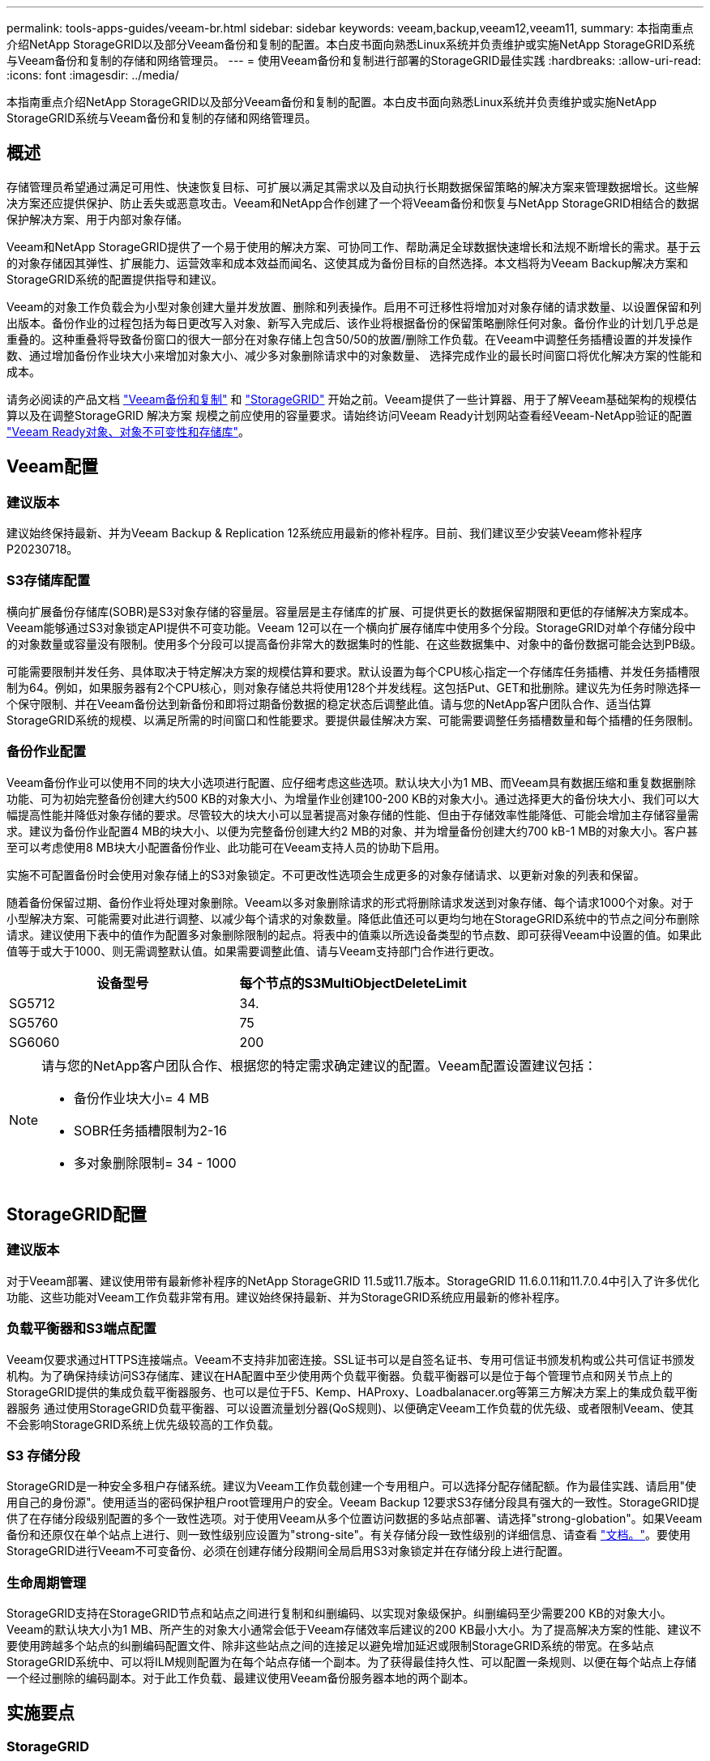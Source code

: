 ---
permalink: tools-apps-guides/veeam-br.html 
sidebar: sidebar 
keywords: veeam,backup,veeam12,veeam11, 
summary: 本指南重点介绍NetApp StorageGRID以及部分Veeam备份和复制的配置。本白皮书面向熟悉Linux系统并负责维护或实施NetApp StorageGRID系统与Veeam备份和复制的存储和网络管理员。 
---
= 使用Veeam备份和复制进行部署的StorageGRID最佳实践
:hardbreaks:
:allow-uri-read: 
:icons: font
:imagesdir: ../media/


[role="lead"]
本指南重点介绍NetApp StorageGRID以及部分Veeam备份和复制的配置。本白皮书面向熟悉Linux系统并负责维护或实施NetApp StorageGRID系统与Veeam备份和复制的存储和网络管理员。



== 概述

存储管理员希望通过满足可用性、快速恢复目标、可扩展以满足其需求以及自动执行长期数据保留策略的解决方案来管理数据增长。这些解决方案还应提供保护、防止丢失或恶意攻击。Veeam和NetApp合作创建了一个将Veeam备份和恢复与NetApp StorageGRID相结合的数据保护解决方案、用于内部对象存储。

Veeam和NetApp StorageGRID提供了一个易于使用的解决方案、可协同工作、帮助满足全球数据快速增长和法规不断增长的需求。基于云的对象存储因其弹性、扩展能力、运营效率和成本效益而闻名、这使其成为备份目标的自然选择。本文档将为Veeam Backup解决方案和StorageGRID系统的配置提供指导和建议。

Veeam的对象工作负载会为小型对象创建大量并发放置、删除和列表操作。启用不可迁移性将增加对对象存储的请求数量、以设置保留和列出版本。备份作业的过程包括为每日更改写入对象、新写入完成后、该作业将根据备份的保留策略删除任何对象。备份作业的计划几乎总是重叠的。这种重叠将导致备份窗口的很大一部分在对象存储上包含50/50的放置/删除工作负载。在Veeam中调整任务插槽设置的并发操作数、通过增加备份作业块大小来增加对象大小、减少多对象删除请求中的对象数量、 选择完成作业的最长时间窗口将优化解决方案的性能和成本。

请务必阅读的产品文档 https://www.veeam.com/documentation-guides-datasheets.html?productId=8&version=product%3A8%2F221["Veeam备份和复制"^] 和 https://docs.netapp.com/us-en/storagegrid-117/["StorageGRID"^] 开始之前。Veeam提供了一些计算器、用于了解Veeam基础架构的规模估算以及在调整StorageGRID 解决方案 规模之前应使用的容量要求。请始终访问Veeam Ready计划网站查看经Veeam-NetApp验证的配置 https://www.veeam.com/alliance-partner-technical-programs.html?alliancePartner=netapp1&page=1["Veeam Ready对象、对象不可变性和存储库"^]。



== Veeam配置



=== 建议版本

建议始终保持最新、并为Veeam Backup & Replication 12系统应用最新的修补程序。目前、我们建议至少安装Veeam修补程序P20230718。



=== S3存储库配置

横向扩展备份存储库(SOBR)是S3对象存储的容量层。容量层是主存储库的扩展、可提供更长的数据保留期限和更低的存储解决方案成本。Veeam能够通过S3对象锁定API提供不可变功能。Veeam 12可以在一个横向扩展存储库中使用多个分段。StorageGRID对单个存储分段中的对象数量或容量没有限制。使用多个分段可以提高备份非常大的数据集时的性能、在这些数据集中、对象中的备份数据可能会达到PB级。

可能需要限制并发任务、具体取决于特定解决方案的规模估算和要求。默认设置为每个CPU核心指定一个存储库任务插槽、并发任务插槽限制为64。例如，如果服务器有2个CPU核心，则对象存储总共将使用128个并发线程。这包括Put、GET和批删除。建议先为任务时隙选择一个保守限制、并在Veeam备份达到新备份和即将过期备份数据的稳定状态后调整此值。请与您的NetApp客户团队合作、适当估算StorageGRID系统的规模、以满足所需的时间窗口和性能要求。要提供最佳解决方案、可能需要调整任务插槽数量和每个插槽的任务限制。



=== 备份作业配置

Veeam备份作业可以使用不同的块大小选项进行配置、应仔细考虑这些选项。默认块大小为1 MB、而Veeam具有数据压缩和重复数据删除功能、可为初始完整备份创建大约500 KB的对象大小、为增量作业创建100-200 KB的对象大小。通过选择更大的备份块大小、我们可以大幅提高性能并降低对象存储的要求。尽管较大的块大小可以显著提高对象存储的性能、但由于存储效率性能降低、可能会增加主存储容量需求。建议为备份作业配置4 MB的块大小、以便为完整备份创建大约2 MB的对象、并为增量备份创建大约700 kB-1 MB的对象大小。客户甚至可以考虑使用8 MB块大小配置备份作业、此功能可在Veeam支持人员的协助下启用。

实施不可配置备份时会使用对象存储上的S3对象锁定。不可更改性选项会生成更多的对象存储请求、以更新对象的列表和保留。

随着备份保留过期、备份作业将处理对象删除。Veeam以多对象删除请求的形式将删除请求发送到对象存储、每个请求1000个对象。对于小型解决方案、可能需要对此进行调整、以减少每个请求的对象数量。降低此值还可以更均匀地在StorageGRID系统中的节点之间分布删除请求。建议使用下表中的值作为配置多对象删除限制的起点。将表中的值乘以所选设备类型的节点数、即可获得Veeam中设置的值。如果此值等于或大于1000、则无需调整默认值。如果需要调整此值、请与Veeam支持部门合作进行更改。

[cols="1,1"]
|===
| 设备型号 | 每个节点的S3MultiObjectDeleteLimit 


| SG5712 | 34. 


| SG5760 | 75 


| SG6060 | 200 
|===
[NOTE]
====
请与您的NetApp客户团队合作、根据您的特定需求确定建议的配置。Veeam配置设置建议包括：

* 备份作业块大小= 4 MB
* SOBR任务插槽限制为2-16
* 多对象删除限制= 34 - 1000


====


== StorageGRID配置



=== 建议版本

对于Veeam部署、建议使用带有最新修补程序的NetApp StorageGRID 11.5或11.7版本。StorageGRID 11.6.0.11和11.7.0.4中引入了许多优化功能、这些功能对Veeam工作负载非常有用。建议始终保持最新、并为StorageGRID系统应用最新的修补程序。



=== 负载平衡器和S3端点配置

Veeam仅要求通过HTTPS连接端点。Veeam不支持非加密连接。SSL证书可以是自签名证书、专用可信证书颁发机构或公共可信证书颁发机构。为了确保持续访问S3存储库、建议在HA配置中至少使用两个负载平衡器。负载平衡器可以是位于每个管理节点和网关节点上的StorageGRID提供的集成负载平衡器服务、也可以是位于F5、Kemp、HAProxy、Loadbalanacer.org等第三方解决方案上的集成负载平衡器服务 通过使用StorageGRID负载平衡器、可以设置流量划分器(QoS规则)、以便确定Veeam工作负载的优先级、或者限制Veeam、使其不会影响StorageGRID系统上优先级较高的工作负载。



=== S3 存储分段

StorageGRID是一种安全多租户存储系统。建议为Veeam工作负载创建一个专用租户。可以选择分配存储配额。作为最佳实践、请启用"使用自己的身份源"。使用适当的密码保护租户root管理用户的安全。Veeam Backup 12要求S3存储分段具有强大的一致性。StorageGRID提供了在存储分段级别配置的多个一致性选项。对于使用Veeam从多个位置访问数据的多站点部署、请选择"strong-globation"。如果Veeam备份和还原仅在单个站点上进行、则一致性级别应设置为"strong-site"。有关存储分段一致性级别的详细信息、请查看 https://docs.netapp.com/us-en/storagegrid-117/s3/consistency-controls.html["文档。"]。要使用StorageGRID进行Veeam不可变备份、必须在创建存储分段期间全局启用S3对象锁定并在存储分段上进行配置。



=== 生命周期管理

StorageGRID支持在StorageGRID节点和站点之间进行复制和纠删编码、以实现对象级保护。纠删编码至少需要200 KB的对象大小。Veeam的默认块大小为1 MB、所产生的对象大小通常会低于Veeam存储效率后建议的200 KB最小大小。为了提高解决方案的性能、建议不要使用跨越多个站点的纠删编码配置文件、除非这些站点之间的连接足以避免增加延迟或限制StorageGRID系统的带宽。在多站点StorageGRID系统中、可以将ILM规则配置为在每个站点存储一个副本。为了获得最佳持久性、可以配置一条规则、以便在每个站点上存储一个经过删除的编码副本。对于此工作负载、最建议使用Veeam备份服务器本地的两个副本。



== 实施要点



=== StorageGRID

如果需要不可破坏性、请确保在StorageGRID系统上启用对象锁定。在管理UI中的"Configuration/S3 Object Lock"(配置/S3对象锁定)下找到相应选项。

image:veeam-bp/obj_lock_en.png["启用网格范围对象锁定"]

创建存储分段时、如果要将此存储分段用于不可移动备份、请选择"Enable S3 Object Lock"(启用S3对象锁定)。这将自动启用存储分段版本控制。保持禁用默认保留、因为Veeam将明确设置对象保留。如果Veeam不创建不可变备份、则不应选择版本控制和S3对象锁定。

image:veeam-bp/obj_lock_bucket.png["在存储分段上启用对象锁定"]

创建存储分段后、转到所创建存储分段的详细信息页面。选择一致性级别。

image:veeam-bp/bucket_consist_1.png["存储分段选项"]

Veeam要求S3存储分段具有强大的一致性。因此、对于Veeam从多个位置访问数据的多站点部署、请选择"strong-globation"。如果Veeam备份和还原仅在单个站点上进行、则一致性级别应设置为"strong-site"。保存更改。

image:veeam-bp/bucket_consist_2.png["存储分段一致性"]

StorageGRID在每个管理节点和专用网关节点上提供集成负载平衡器服务。使用此负载平衡器的众多优势之一是能够配置流量分类策略(QoS)。虽然这些指标主要用于限制应用程序对其他客户端工作负载的影响或将工作负载划分为优先级、但它们还提供了额外的指标收集功能、以协助监控。

在配置选项卡中、选择"Traffic Classification"(流量分类)并创建新策略。命名规则并选择存储分段或租户作为类型。输入存储分段或租户的名称。如果需要QoS、请设置限制、但对于大多数实施、我们只希望添加此功能提供的监控优势、因此不要设置限制。

image:veeam-bp/tc_policy.png["创建TC策略"]



=== Veeam

根据StorageGRID设备的型号和数量、可能需要选择并配置对存储分段上的并发操作数的限制。

image:veeam-bp/veeam_concur_limit.png["Veeam并发任务限制"]

按照Veeam控制台中有关备份作业配置的Veeam文档启动向导。添加VM后、选择SOBR存储库。

image:veeam-bp/veeam_1.png["备份作业"]

单击高级设置并将存储优化设置更改为4 MB或更大。应启用数据压缩和重复数据删除。根据需要更改子系统设置并配置备份作业计划。

image:veeam-bp/veeam_blk_sz.png["自动生成的计算机问题描述的屏幕截图、其中、wide=320、height=375"]



== 监控StorageGRID

要全面了解Veeam和StorageGRID的协同运行情况、您需要等待第一个备份的保留时间到期。到目前为止、Veeam工作负载主要由Put操作组成、尚未执行任何删除操作。备份数据过期并进行清理后、您现在可以在对象存储中看到完全一致的使用情况、并根据需要调整Veeam中的设置。

StorageGRID在"Support"(支持)选项卡"Metrics (指标)"页面中提供了方便的图表来监控系统的运行。要查看的主要信息板是S3概述、ILM和流量分类策略(如果已创建策略)。在"S3概述"信息板中、您可以找到有关S3操作速率、延期和请求响应的信息。

通过查看S3速率和活动请求、您可以按类型查看每个节点正在处理的负载以及请求总数。
image:veeam-bp/s3_over_rates.png["S3概览速率"]

"平均持续时间"图表显示每个节点针对每种请求类型花费的平均时间。这是请求的平均延迟、可能很好地指示可能需要进行额外调整、或者StorageGRID系统有承担更多负载的空间。

image:veeam-bp/s3_over_duration.png["S3概述持续时间"]

在“已完成请求总数”图表中，您可以按类型和响应代码查看请求。如果您看到的响应不是200 (OK)、则可能表示问题描述(如StorageGRID系统)负载过重、正在发送503 (减慢)响应、可能需要进行一些额外调整、或者现在是扩展系统以应对增加的负载的时候了。

image:veeam-bp/s3_over_requests.png["S3概述请求"]

在ILM信息板中、您可以监控StorageGRID系统的删除性能。StorageGRID会在每个节点上同时执行同步和异步删除、以尝试优化所有请求的整体性能。

image:veeam-bp/ilm_delete.png["ILM删除"]

通过流量分类策略、我们可以查看有关负载平衡器请求吞吐量、速率、持续时间以及Veeam正在发送和接收的对象大小的指标。

image:veeam-bp/tc_1.png["流量分类策略指标"]

image:veeam-bp/tc_2.png["流量分类策略指标"]



== 从何处查找追加信息

要了解有关本文档中所述信息的更多信息，请查看以下文档和 / 或网站：

* link:https://docs.netapp.com/us-en/storagegrid-117/["NetApp StorageGRID 11.7产品文档"^]
* link:https://www.veeam.com/documentation-guides-datasheets.html?productId=8&version=product%3A8%2F221["Veeam备份和复制"^]


_作者：Oliver Haensel和Aron Klein_

